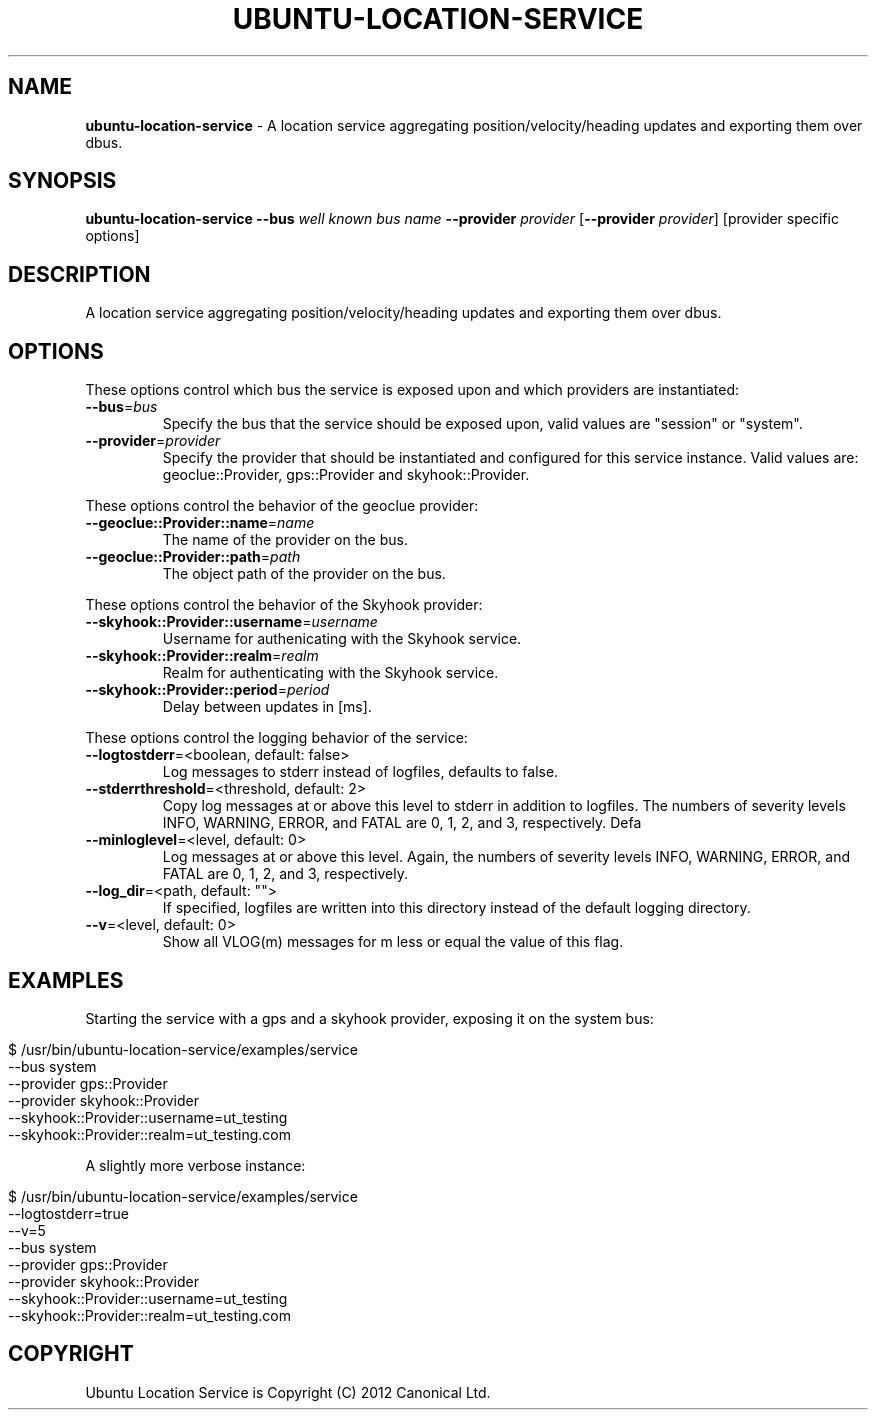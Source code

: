 .\" generated with Ronn/v0.7.3
.\" http://github.com/rtomayko/ronn/tree/0.7.3
.
.TH "UBUNTU\-LOCATION\-SERVICE" "2" "May 2013" "ubuntu" ""
.
.SH "NAME"
\fBubuntu\-location\-service\fR \- A location service aggregating position/velocity/heading updates and exporting them over dbus\.
.
.SH "SYNOPSIS"
\fBubuntu\-location\-service\fR \fB\-\-bus\fR \fIwell known bus name\fR \fB\-\-provider\fR \fIprovider\fR [\fB\-\-provider\fR \fIprovider\fR] [provider specific options]
.
.SH "DESCRIPTION"
A location service aggregating position/velocity/heading updates and exporting them over dbus\.
.
.SH "OPTIONS"
These options control which bus the service is exposed upon and which providers are instantiated:
.
.TP
\fB\-\-bus\fR=\fIbus\fR
Specify the bus that the service should be exposed upon, valid values are "session" or "system"\.
.
.TP
\fB\-\-provider\fR=\fIprovider\fR
Specify the provider that should be instantiated and configured for this service instance\. Valid values are: geoclue::Provider, gps::Provider and skyhook::Provider\.
.
.P
These options control the behavior of the geoclue provider:
.
.TP
\fB\-\-geoclue::Provider::name\fR=\fIname\fR
The name of the provider on the bus\.
.
.TP
\fB\-\-geoclue::Provider::path\fR=\fIpath\fR
The object path of the provider on the bus\.
.
.P
These options control the behavior of the Skyhook provider:
.
.TP
\fB\-\-skyhook::Provider::username\fR=\fIusername\fR
Username for authenicating with the Skyhook service\.
.
.TP
\fB\-\-skyhook::Provider::realm\fR=\fIrealm\fR
Realm for authenticating with the Skyhook service\.
.
.TP
\fB\-\-skyhook::Provider::period\fR=\fIperiod\fR
Delay between updates in [ms]\.
.
.P
These options control the logging behavior of the service:
.
.TP
\fB\-\-logtostderr\fR=<boolean, default: false>
Log messages to stderr instead of logfiles, defaults to false\.
.
.TP
\fB\-\-stderrthreshold\fR=<threshold, default: 2>
Copy log messages at or above this level to stderr in addition to logfiles\. The numbers of severity levels INFO, WARNING, ERROR, and FATAL are 0, 1, 2, and 3, respectively\. Defa
.
.TP
\fB\-\-minloglevel\fR=<level, default: 0>
Log messages at or above this level\. Again, the numbers of severity levels INFO, WARNING, ERROR, and FATAL are 0, 1, 2, and 3, respectively\.
.
.TP
\fB\-\-log_dir\fR=<path, default: "">
If specified, logfiles are written into this directory instead of the default logging directory\.
.
.TP
\fB\-\-v\fR=<level, default: 0>
Show all VLOG(m) messages for m less or equal the value of this flag\.
.
.SH "EXAMPLES"
Starting the service with a gps and a skyhook provider, exposing it on the system bus:
.
.IP "" 4
.
.nf

$ /usr/bin/ubuntu\-location\-service/examples/service
    \-\-bus system
    \-\-provider gps::Provider
    \-\-provider skyhook::Provider
    \-\-skyhook::Provider::username=ut_testing
    \-\-skyhook::Provider::realm=ut_testing\.com
.
.fi
.
.IP "" 0
.
.P
A slightly more verbose instance:
.
.IP "" 4
.
.nf

$ /usr/bin/ubuntu\-location\-service/examples/service
  \-\-logtostderr=true
  \-\-v=5
  \-\-bus system
  \-\-provider gps::Provider
  \-\-provider skyhook::Provider
  \-\-skyhook::Provider::username=ut_testing
  \-\-skyhook::Provider::realm=ut_testing\.com
.
.fi
.
.IP "" 0
.
.SH "COPYRIGHT"
Ubuntu Location Service is Copyright (C) 2012 Canonical Ltd\.
